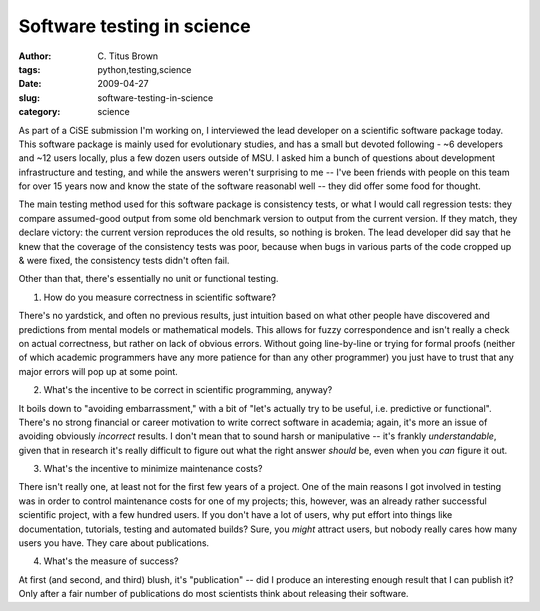 Software testing in science
###########################

:author: C\. Titus Brown
:tags: python,testing,science
:date: 2009-04-27
:slug: software-testing-in-science
:category: science


As part of a CiSE submission I'm working on, I interviewed the lead
developer on a scientific software package today.  This software
package is mainly used for evolutionary studies, and has a small but
devoted following - ~6 developers and ~12 users locally, plus a few
dozen users outside of MSU.  I asked him a bunch of questions about
development infrastructure and testing, and while the answers weren't
surprising to me -- I've been friends with people on this team for
over 15 years now and know the state of the software reasonabl well --
they did offer some food for thought.

The main testing method used for this software package is consistency
tests, or what I would call regression tests: they compare
assumed-good output from some old benchmark version to output from the
current version.  If they match, they declare victory: the current
version reproduces the old results, so nothing is broken.   The lead
developer did say that he knew that the coverage of the consistency
tests was poor, because when bugs in various parts of the code cropped
up & were fixed, the consistency tests didn't often fail.

Other than that, there's essentially no unit or functional testing.

1. How do you measure correctness in scientific software?

There's no yardstick, and often no previous results, just intuition
based on what other people have discovered and predictions from mental
models or mathematical models.  This allows for fuzzy correspondence
and isn't really a check on actual correctness, but rather on lack of
obvious errors.  Without going line-by-line or trying for formal
proofs (neither of which academic programmers have any more patience
for than any other programmer) you just have to trust that any major
errors will pop up at some point.

2. What's the incentive to be correct in scientific programming, anyway?

It boils down to "avoiding embarrassment," with a bit of "let's
actually try to be useful, i.e. predictive or functional".  There's no
strong financial or career motivation to write correct software in
academia; again, it's more an issue of avoiding obviously *incorrect*
results.  I don't mean that to sound harsh or manipulative -- it's
frankly *understandable*, given that in research it's really difficult
to figure out what the right answer *should* be, even when you *can*
figure it out.

3. What's the incentive to minimize maintenance costs?

There isn't really one, at least not for the first few years of a
project.  One of the main reasons I got involved in testing was in
order to control maintenance costs for one of my projects; this,
however, was an already rather successful scientific project, with a
few hundred users.  If you don't have a lot of users, why put effort
into things like documentation, tutorials, testing and automated
builds?  Sure, you *might* attract users, but nobody really cares
how many users you have.  They care about publications.

4. What's the measure of success?

At first (and second, and third) blush, it's "publication" -- did I
produce an interesting enough result that I can publish it?  Only
after a fair number of publications do most scientists think about
releasing their software.
